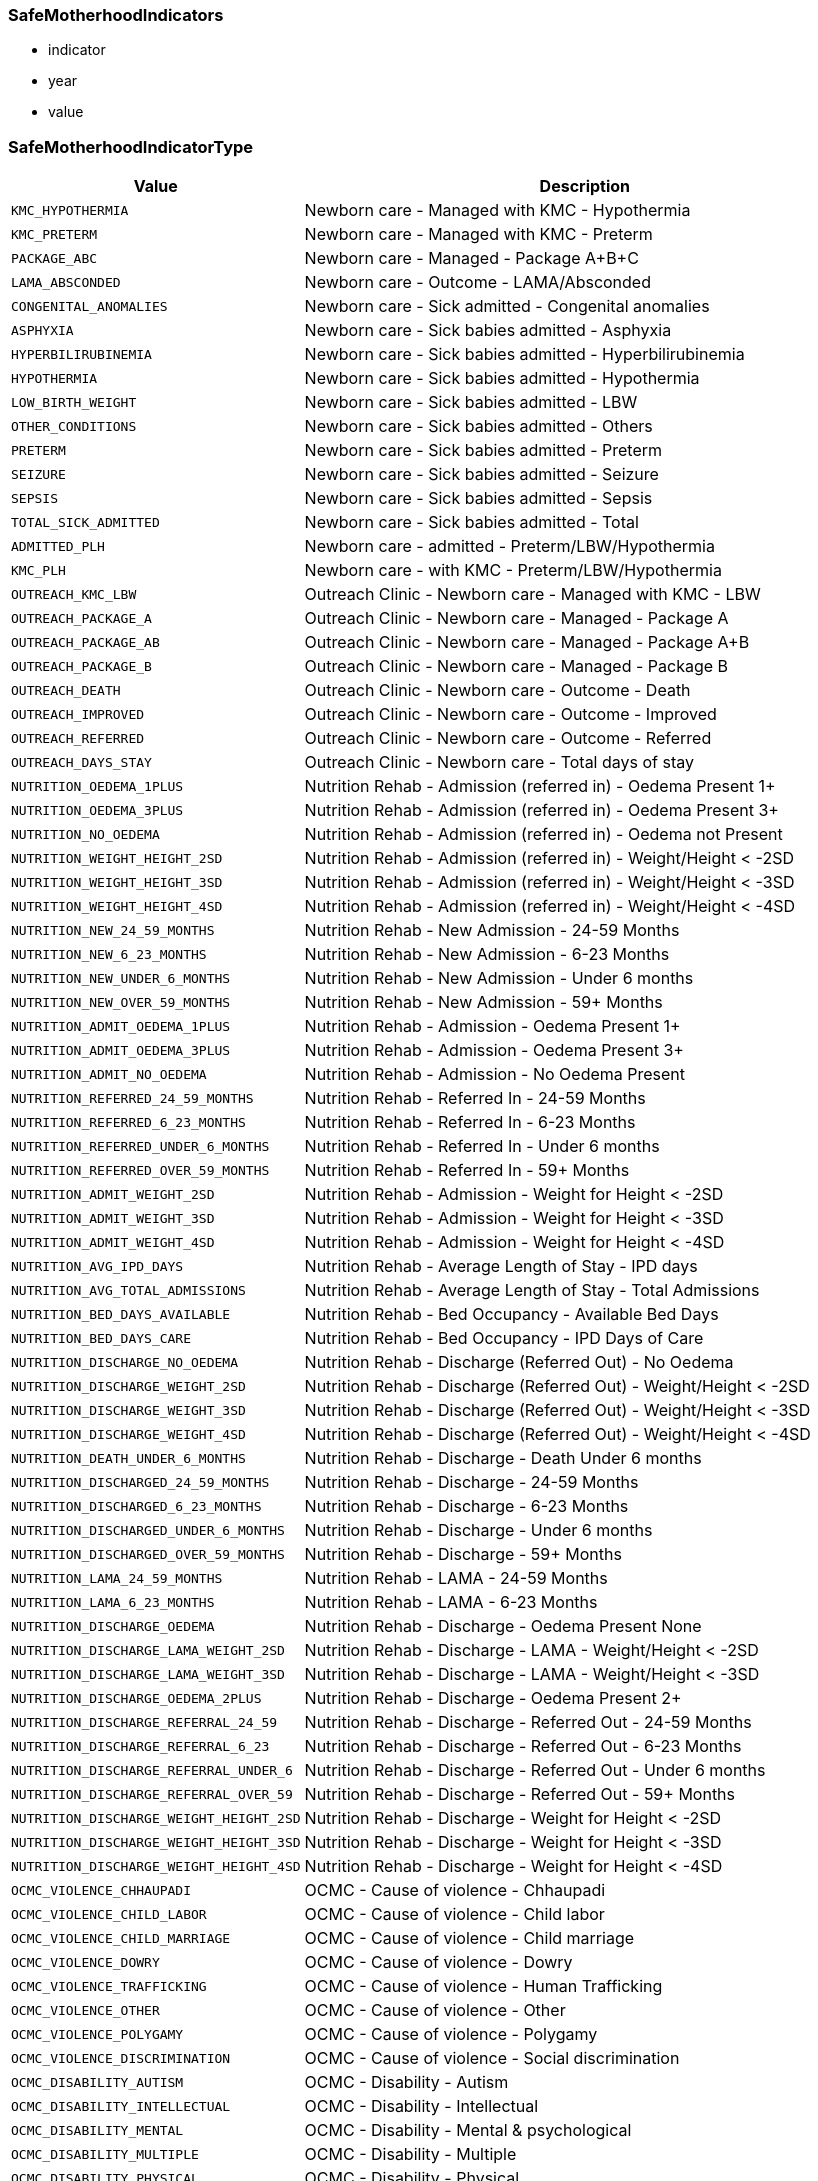 
=== SafeMotherhoodIndicators

- indicator
- year
- value


=== SafeMotherhoodIndicatorType

[cols="1,3", options="header"]
|===
| Value         | Description
| `KMC_HYPOTHERMIA` | Newborn care - Managed with KMC - Hypothermia
| `KMC_PRETERM` | Newborn care - Managed with KMC - Preterm
| `PACKAGE_ABC` | Newborn care - Managed - Package A+B+C
| `LAMA_ABSCONDED` | Newborn care - Outcome - LAMA/Absconded
| `CONGENITAL_ANOMALIES` | Newborn care - Sick admitted - Congenital anomalies
| `ASPHYXIA` | Newborn care - Sick babies admitted - Asphyxia
| `HYPERBILIRUBINEMIA` | Newborn care - Sick babies admitted - Hyperbilirubinemia
| `HYPOTHERMIA` | Newborn care - Sick babies admitted - Hypothermia
| `LOW_BIRTH_WEIGHT` | Newborn care - Sick babies admitted - LBW
| `OTHER_CONDITIONS` | Newborn care - Sick babies admitted - Others
| `PRETERM` | Newborn care - Sick babies admitted - Preterm
| `SEIZURE` | Newborn care - Sick babies admitted - Seizure
| `SEPSIS` | Newborn care - Sick babies admitted - Sepsis
| `TOTAL_SICK_ADMITTED` | Newborn care - Sick babies admitted - Total
| `ADMITTED_PLH` | Newborn care - admitted - Preterm/LBW/Hypothermia
| `KMC_PLH` | Newborn care - with KMC - Preterm/LBW/Hypothermia
| `OUTREACH_KMC_LBW` | Outreach Clinic - Newborn care - Managed with KMC - LBW
| `OUTREACH_PACKAGE_A` | Outreach Clinic - Newborn care - Managed - Package A
| `OUTREACH_PACKAGE_AB` | Outreach Clinic - Newborn care - Managed - Package A+B
| `OUTREACH_PACKAGE_B` | Outreach Clinic - Newborn care - Managed - Package B
| `OUTREACH_DEATH` | Outreach Clinic - Newborn care - Outcome - Death
| `OUTREACH_IMPROVED` | Outreach Clinic - Newborn care - Outcome - Improved
| `OUTREACH_REFERRED` | Outreach Clinic - Newborn care - Outcome - Referred
| `OUTREACH_DAYS_STAY` | Outreach Clinic - Newborn care - Total days of stay
| `NUTRITION_OEDEMA_1PLUS` | Nutrition Rehab - Admission (referred in) - Oedema Present 1+
| `NUTRITION_OEDEMA_3PLUS` | Nutrition Rehab - Admission (referred in) - Oedema Present 3+
| `NUTRITION_NO_OEDEMA` | Nutrition Rehab - Admission (referred in) - Oedema not Present
| `NUTRITION_WEIGHT_HEIGHT_2SD` | Nutrition Rehab - Admission (referred in) - Weight/Height < -2SD
| `NUTRITION_WEIGHT_HEIGHT_3SD` | Nutrition Rehab - Admission (referred in) - Weight/Height < -3SD
| `NUTRITION_WEIGHT_HEIGHT_4SD` | Nutrition Rehab - Admission (referred in) - Weight/Height < -4SD
| `NUTRITION_NEW_24_59_MONTHS` | Nutrition Rehab - New Admission - 24-59 Months
| `NUTRITION_NEW_6_23_MONTHS` | Nutrition Rehab - New Admission - 6-23 Months
| `NUTRITION_NEW_UNDER_6_MONTHS` | Nutrition Rehab - New Admission - Under 6 months
| `NUTRITION_NEW_OVER_59_MONTHS` | Nutrition Rehab - New Admission - 59+ Months
| `NUTRITION_ADMIT_OEDEMA_1PLUS` | Nutrition Rehab - Admission - Oedema Present 1+
| `NUTRITION_ADMIT_OEDEMA_3PLUS` | Nutrition Rehab - Admission - Oedema Present 3+
| `NUTRITION_ADMIT_NO_OEDEMA` | Nutrition Rehab - Admission - No Oedema Present
| `NUTRITION_REFERRED_24_59_MONTHS` | Nutrition Rehab - Referred In - 24-59 Months
| `NUTRITION_REFERRED_6_23_MONTHS` | Nutrition Rehab - Referred In - 6-23 Months
| `NUTRITION_REFERRED_UNDER_6_MONTHS` | Nutrition Rehab - Referred In - Under 6 months
| `NUTRITION_REFERRED_OVER_59_MONTHS` | Nutrition Rehab - Referred In - 59+ Months
| `NUTRITION_ADMIT_WEIGHT_2SD` | Nutrition Rehab - Admission - Weight for Height < -2SD
| `NUTRITION_ADMIT_WEIGHT_3SD` | Nutrition Rehab - Admission - Weight for Height < -3SD
| `NUTRITION_ADMIT_WEIGHT_4SD` | Nutrition Rehab - Admission - Weight for Height < -4SD
| `NUTRITION_AVG_IPD_DAYS` | Nutrition Rehab - Average Length of Stay - IPD days
| `NUTRITION_AVG_TOTAL_ADMISSIONS` | Nutrition Rehab - Average Length of Stay - Total Admissions
| `NUTRITION_BED_DAYS_AVAILABLE` | Nutrition Rehab - Bed Occupancy - Available Bed Days
| `NUTRITION_BED_DAYS_CARE` | Nutrition Rehab - Bed Occupancy - IPD Days of Care
| `NUTRITION_DISCHARGE_NO_OEDEMA` | Nutrition Rehab - Discharge (Referred Out) - No Oedema
| `NUTRITION_DISCHARGE_WEIGHT_2SD` | Nutrition Rehab - Discharge (Referred Out) - Weight/Height < -2SD
| `NUTRITION_DISCHARGE_WEIGHT_3SD` | Nutrition Rehab - Discharge (Referred Out) - Weight/Height < -3SD
| `NUTRITION_DISCHARGE_WEIGHT_4SD` | Nutrition Rehab - Discharge (Referred Out) - Weight/Height < -4SD
| `NUTRITION_DEATH_UNDER_6_MONTHS` | Nutrition Rehab - Discharge - Death Under 6 months
| `NUTRITION_DISCHARGED_24_59_MONTHS` | Nutrition Rehab - Discharge - 24-59 Months
| `NUTRITION_DISCHARGED_6_23_MONTHS` | Nutrition Rehab - Discharge - 6-23 Months
| `NUTRITION_DISCHARGED_UNDER_6_MONTHS` | Nutrition Rehab - Discharge - Under 6 months
| `NUTRITION_DISCHARGED_OVER_59_MONTHS` | Nutrition Rehab - Discharge - 59+ Months
| `NUTRITION_LAMA_24_59_MONTHS` | Nutrition Rehab - LAMA - 24-59 Months
| `NUTRITION_LAMA_6_23_MONTHS` | Nutrition Rehab - LAMA - 6-23 Months
| `NUTRITION_DISCHARGE_OEDEMA` | Nutrition Rehab - Discharge - Oedema Present None
| `NUTRITION_DISCHARGE_LAMA_WEIGHT_2SD` | Nutrition Rehab - Discharge - LAMA - Weight/Height < -2SD
| `NUTRITION_DISCHARGE_LAMA_WEIGHT_3SD` | Nutrition Rehab - Discharge - LAMA - Weight/Height < -3SD
| `NUTRITION_DISCHARGE_OEDEMA_2PLUS` | Nutrition Rehab - Discharge - Oedema Present 2+
| `NUTRITION_DISCHARGE_REFERRAL_24_59` | Nutrition Rehab - Discharge - Referred Out - 24-59 Months
| `NUTRITION_DISCHARGE_REFERRAL_6_23` | Nutrition Rehab - Discharge - Referred Out - 6-23 Months
| `NUTRITION_DISCHARGE_REFERRAL_UNDER_6` | Nutrition Rehab - Discharge - Referred Out - Under 6 months
| `NUTRITION_DISCHARGE_REFERRAL_OVER_59` | Nutrition Rehab - Discharge - Referred Out - 59+ Months
| `NUTRITION_DISCHARGE_WEIGHT_HEIGHT_2SD` | Nutrition Rehab - Discharge - Weight for Height < -2SD
| `NUTRITION_DISCHARGE_WEIGHT_HEIGHT_3SD` | Nutrition Rehab - Discharge - Weight for Height < -3SD
| `NUTRITION_DISCHARGE_WEIGHT_HEIGHT_4SD` | Nutrition Rehab - Discharge - Weight for Height < -4SD
| `OCMC_VIOLENCE_CHHAUPADI` | OCMC - Cause of violence - Chhaupadi
| `OCMC_VIOLENCE_CHILD_LABOR` | OCMC - Cause of violence - Child labor
| `OCMC_VIOLENCE_CHILD_MARRIAGE` | OCMC - Cause of violence - Child marriage
| `OCMC_VIOLENCE_DOWRY` | OCMC - Cause of violence - Dowry
| `OCMC_VIOLENCE_TRAFFICKING` | OCMC - Cause of violence - Human Trafficking
| `OCMC_VIOLENCE_OTHER` | OCMC - Cause of violence - Other
| `OCMC_VIOLENCE_POLYGAMY` | OCMC - Cause of violence - Polygamy
| `OCMC_VIOLENCE_DISCRIMINATION` | OCMC - Cause of violence - Social discrimination
| `OCMC_DISABILITY_AUTISM` | OCMC - Disability - Autism
| `OCMC_DISABILITY_INTELLECTUAL` | OCMC - Disability - Intellectual
| `OCMC_DISABILITY_MENTAL` | OCMC - Disability - Mental & psychological
| `OCMC_DISABILITY_MULTIPLE` | OCMC - Disability - Multiple
| `OCMC_DISABILITY_PHYSICAL` | OCMC - Disability - Physical
| `OCMC_DISABILITY_SPEECH` | OCMC - Disability - Speech/language
| `OCMC_NEW_CASES_ETHNICITY` | OCMC - New Cases by Ethnicity
| `OCMC_PERPETRATOR` | OCMC - Perpetrator
| `OCMC_PERPETRATOR_NON_RELATIVE` | OCMC - Relation of perpetrator - Other than relatives
| `OCMC_PERPETRATOR_RELATIVE` | OCMC - Relation of perpetrator - Within relatives
| `OCMC_SERVICE_CONTRACEPTIVE` | OCMC - Service - Emergency Contraceptive
| `OCMC_SERVICE_HTC` | OCMC - Service - HTC
| `OCMC_SERVICE_INJURY` | OCMC - Service - Injury
| `OCMC_SERVICE_MEDICO_LEGAL` | OCMC - Service - Medico-legal
| `OCMC_SERVICE_PHYSICAL_EXAM` | OCMC - Service - Physical examination
| `OCMC_SERVICE_COUNSELING` | OCMC - Service - Psychological counseling
| `OCMC_SERVICE_ABORTION` | OCMC - Service - Safe abortion
| `OCMC_VIOLENCE_RESOURCE_DENIAL` | OCMC - Type of violence - Denial of resources
| `OCMC_VIOLENCE_EMOTIONAL` | OCMC - Type of violence - Emotional
| `OCMC_VIOLENCE_PHYSICAL` | OCMC - Type of violence - Physical
| `OCMC_VIOLENCE_RAPE` | OCMC - Type of violence - Rape
| `OCMC_VIOLENCE_SEXUAL_ASSAULT` | OCMC - Type of violence - Sexual assault
| `OCMC_VISIT_FOLLOWUP` | OCMC - Visit type - Follow up
| `OCMC_VISIT_NEW` | OCMC - Visit type - New
| `SSU_AMOUNT_EXEMPTED` | SSU - Amount exempted
| `SSU_AMOUNT_EXPENSES` | SSU - Amount of expenses
| `SSU_VISIT_FOLLOWUP` | SSU - Visit type - Follow up
| `SSU_VISIT_NEW` | SSU - Visit type - New
| `SSU_VISIT_EMERGENCY` | SSU - Visit by department - Emergency
| `SSU_VISIT_INDOOR` | SSU - Visit by department - Indoor
| `SSU_VISIT_OUTDOOR` | SSU - Visit by department - Outdoor
| `SSU_VISIT_ETHNICITY` | SSU - Visit by ethnicity
| `SSU_VISIT_HI_ENROLLED` | SSU - Visit by health insurance enrolled
| `SSU_VISIT_HI_NOT_ENROLLED` | SSU - Visit by health insurance not enrolled
| `LOW_WEIGHT_FEEDING_29_59_DAYS` | <2M-Low Weight/Feeding Problem 29-59 days Facility
| `LOW_WEIGHT_FEEDING_UNDER_28_DAYS` | <2M-Low Weight/Feeding Problem <= 28 days Facility
| `CBIMCI_GENTAMYCIN_COMPLETE` | CBIMCI <2M-Treatment-Gentamycin Complete dose
| `CBIMCI_UNDER_2M_JAUNDICE` | CBIMCI <2Months-Classification-Jaundice Cases
| `CBIMCI_UNDER_2M_LBI` | CBIMCI <2Months-Classification-LBI Cases
| `CBIMCI_UNDER_2M_PSBI` | CBIMCI <2Months-Classification-PSBI Cases
| `CBIMCI_UNDER_2M_FOLLOWUP` | CBIMCI <2Months-Follow-Up
| `CBIMCI_UNDER_2M_REFERRAL` | CBIMCI <2Months-Refer Cases
| `CBIMCI_UNDER_2M_TOTAL` | CBIMCI <2Months-Total Cases
| `CBIMCI_UNDER_2M_AMOXICILLIN` | CBIMCI <2Months-Treatment-Amoxicillin Paediatrics
| `CBIMCI_UNDER_2M_AMPICILLIN` | CBIMCI <2Months-Treatment-Ampicillin Paediatrics
| `CBIMCI_UNDER_2M_GENTAMYCIN_FIRST` | CBIMCI <2Months-Treatment-Gentamycin 1st Dose
| `CBIMCI_2_59M_NO_PNEUMONIA` | CBIMCI-(2-59Months)-Classification-ARI-No Pneumonia
| `CBIMCI_2_59M_PNEUMONIA` | CBIMCI-(2-59Months)-Classification-ARI-Pneumonia
| `CBIMCI_2_59M_SEVERE_PNEUMONIA` | CBIMCI-(2-59Months)-Classification-ARI-Severe Pneumonia/Very Severe Disease
| `CBIMCI_2_59M_ANEMIA` | CBIMCI-(2-59Months)-Classification-Anaemia
| `CBIMCI_2_59M_DYSENTERY` | CBIMCI-(2-59Months)-Classification-Diarrhoea-Dysentery
| `CBIMCI_2_59M_DEHYDRATION` | CBIMCI-(2-59Months)-Classification-Diarrhoea-Some Dehydration
| `CBIMCI_2_59M_EAR_INFECTION` | CBIMCI-(2-59Months)-Classification-Ear Infection
| `CBIMCI_2_59M_MEASLES` | CBIMCI-(2-59Months)-Classification-Measles
| `CBIMCI_2_59M_OTHER_FEVER` | CBIMCI-(2-59Months)-Classification-Other Fever
| `CBIMCI_2_59M_SEVERE_MALNUTRITION` | CBIMCI-(2-59Months)-Classification-Severe Malnutrition
| `CBIMCI_2_59M_NO_DEHYDRATION` | CBIMCI-(2-59Months)-Classification-Diarrhea-No Dehydration
| `CBIMCI_2_59M_FOLLOWUP` | CBIMCI-(2-59Months)-Follow-Up Cases
| `CBIMCI_2_59M_OTHER` | CBIMCI-(2-59Months)-Other Cases
| `CBIMCI_2_59M_REFER_ARI` | CBIMCI-(2-59Months)-Referred ARI Cases
| `CBIMCI_2_59M_REFER_DIARRHEA` | CBIMCI-(2-59Months)-Referred Diarrhea Cases
| `CBIMCI_2_59M_REFER_OTHER` | CBIMCI-(2-59Months)-Referred Other Cases
| `CBIMCI_2_59M_TOTAL_SICK` | CBIMCI-(2-59Months)-Total Sick Children
| `CBIMCI_2_59M_AMOXICILLIN` | CBIMCI-(2-59Months)-Treatment with Amoxicillin
| `CBIMCI_2_59M_ANTHELMINTICS` | CBIMCI-(2-59Months)-Treatment with Anthelmintics
| `CBIMCI_2_59M_IV_FLUIDS` | CBIMCI-(2-59Months)-Treatment with IV Fluids
| `CBIMCI_2_59M_ORS_ZINC` | CBIMCI-(2-59Months)-Treatment with ORS and Zinc
| `CBIMCI_2_59M_VITAMIN_A` | CBIMCI-(2-59Months)-Treatment with Vitamin A
| `CBIMCI_2_59M_SERIOUS_FEVER` | CBIMCI-(2-59Months)-Very Serious Febrile Disease
| `CBIMCI_2_59M_PROLONGED_DIARRHEA` | CBIMCI-(2-59Months)-Classification-Diarrhea-Prolonged
| `CBIMCI_2_59M_OTHER_ANTIBIOTICS` | CBIMCI-(2-59Months)-Treatment with Other Antibiotics
| `CBIMCI_UNDER_2M_OTHER_ANTIBIOTICS` | CBIMCI-Under 2 Months-Treatment with Other Antibiotics
| `CBIMCI_UNDER_2M_ORC_GENTAMYCIN` | CBIMCI-Under 2 Months-ORC-Treatment-Gentamycin Complete Dose
| `IMCI_TOTAL_FEMALE` | IMCI-Total Sick Children 2-59 Months Female
| `IMCI_TOTAL_MALE` | IMCI-Total Sick Children 2-59 Months Male
| `IMNCI_2_59M_DEATH_12_59` | IMNCI-2-59 Months Death (12-59 months)
| `IMNCI_2_59M_DEATH_2_11` | IMNCI-2-59 Months Death (2-11 months)
| `IMNCI_2_59M_MILD_MALNUTRITION` | IMNCI-2-59 Months Mild Malnutrition
| `IMNCI_UNDER_2M_BF_29_59` | IMNCI-Under 2 Month Breast Feed Problems 29-59 days
| `IMNCI_UNDER_2M_BF_28` | IMNCI-Under 2 Month Breast Feed Problems <=28 days
| `IMNCI_UNDER_2M_DEATH_0_7` | IMNCI-Under 2 Month Death 0-7 days
| `IMNCI_UNDER_2M_DEATH_8_28` | IMNCI-Under 2 Month Death 8-28 days
| `IMNCI_UNDER_2M_PNEUMONIA_29_59` | IMNCI-Under 2 Month Pneumonia 29-59 days
| `IMNCI_UNDER_2M_PNEUMONIA_8_28` | IMNCI-Under 2 Month Pneumonia 8-28 days
| `HEALTH_EDUCATION_SESSIONS` | Health Education Sessions Conducted
| `IMAM_UNDER_6M_END_MONTH` | IMAM-Age Under 6 Months Children at End of Month
| `IYCF_FORTIFIED_FLOUR_PREGNANT` | IYCF-Fortified Flour Distribution to Pregnant Women
| `IYCF_COMPLEMENTARY_FEEDING` | IYCF-Complementary Feeding
| `IYCF_EXCLUSIVE_BREASTFEEDING` | IYCF-Exclusive Breast Feeding
| `IYCF_FORTIFIED_FLOUR_CHILDREN` | IYCF-Fortified Flour Distribution to Children
| `NP_UNDER_5_DEWORMING` | Under 5 Year Children Receiving Deworming Tablets
| `NP_UNDER_5_VITA_12_59` | Under 5 Year Children Receiving Vitamin A 12-59 Months
| `NP_UNDER_5_VITA_6_11` | Under 5 Year Children Receiving Vitamin A 6-11 Months
| `NP_GM_NEW_0_11M_MODERATE` | Growth Monitoring New Visit Children 0-11 Months Moderate
| `NP_GM_NEW_0_11M_NORMAL` | Growth Monitoring New Visit Children 0-11 Months Normal
| `NP_GM_NEW_0_11M_SEVERE` | Growth Monitoring New Visit Children 0-11 Months Severe
| `NP_GM_NEW_12_23M_MODERATE` | Growth Monitoring New Visit Children 12-23 Months Moderate
| `NP_GM_NEW_12_23M_NORMAL` | Growth Monitoring New Visit Children 12-23 Months Normal
| `NP_GM_NEW_12_23M_SEVERE` | Growth Monitoring New Visit Children 12-23 Months Severe
| `NP_GM_REVISIT_0_11M_MODERATE` | Growth Monitoring Revisit Children 0-11 Months Moderate
| `NP_GM_REVISIT_0_11M_NORMAL` | Growth Monitoring Revisit Children 0-11 Months Normal
| `NP_GM_REVISIT_0_11M_SEVERE` | Growth Monitoring Revisit Children 0-11 Months Severe
| `NP_GM_REVISIT_12_23M_MODERATE` | Growth Monitoring Revisit Children 12-23 Months Moderate
| `NP_GM_REVISIT_12_23M_NORMAL` | Growth Monitoring Revisit Children 12-23 Months Normal
| `NP_GM_REVISIT_12_23M_SEVERE` | Growth Monitoring Revisit Children 12-23 Months Severe
| `NP_POSTPARTUM_45_IRON` | Postpartum Mother Receiving 45 Iron Tablets
| `NP_POSTPARTUM_VITAMIN_A` | Postpartum Mother Receiving Vitamin A
| `NP_PREGNANT_180_IRON` | Pregnant Women Receiving 180 Iron Tablets
| `NP_PREGNANT_DEWORMING` | Pregnant Women Receiving Deworming Tablets
| `NP_PREGNANT_FIRST_IRON` | Pregnant Women Receiving Iron Tablets First Time
| `NP_STUDENTS_DEWORMING_BOYS` | Students Receiving Deworming Tablets - Boys
| `NP_STUDENTS_DEWORMING_GIRLS` | Students Receiving Deworming Tablets - Girls
| `NP_CALCIUM_TABLETS` | Nutrition Registered - Calcium Tablets Received
| `NP_GM_23_MONTHS` | Nutrition Registered - Growth Monitoring 23 Months Completed
| `NP_GM_WEIGHTED` | Nutrition Registered - Growth Monitoring Weighted
| `OP_MORBIDITY_ANEMIA` | Outpatient Morbidity - Anemia/Polyneuropathy
| `OP_MORBIDITY_VITAMIN_DEFICIENCY` | Outpatient Morbidity - Avitaminoses & Other Nutrient Deficiency
| `OP_MORBIDITY_DIABETES` | Outpatient Morbidity - Diabetes Mellitus
| `OP_MORBIDITY_GOITRE` | Outpatient Morbidity - Goitre, Cretinism
| `OP_MORBIDITY_MALNUTRITION` | Outpatient Morbidity - Malnutrition
| `OP_MORBIDITY_OBESITY` | Outpatient Morbidity - Obesity
| `OP_MORBIDITY_POLYNEURITIS` | Outpatient Morbidity - Polyneuritis
|===

